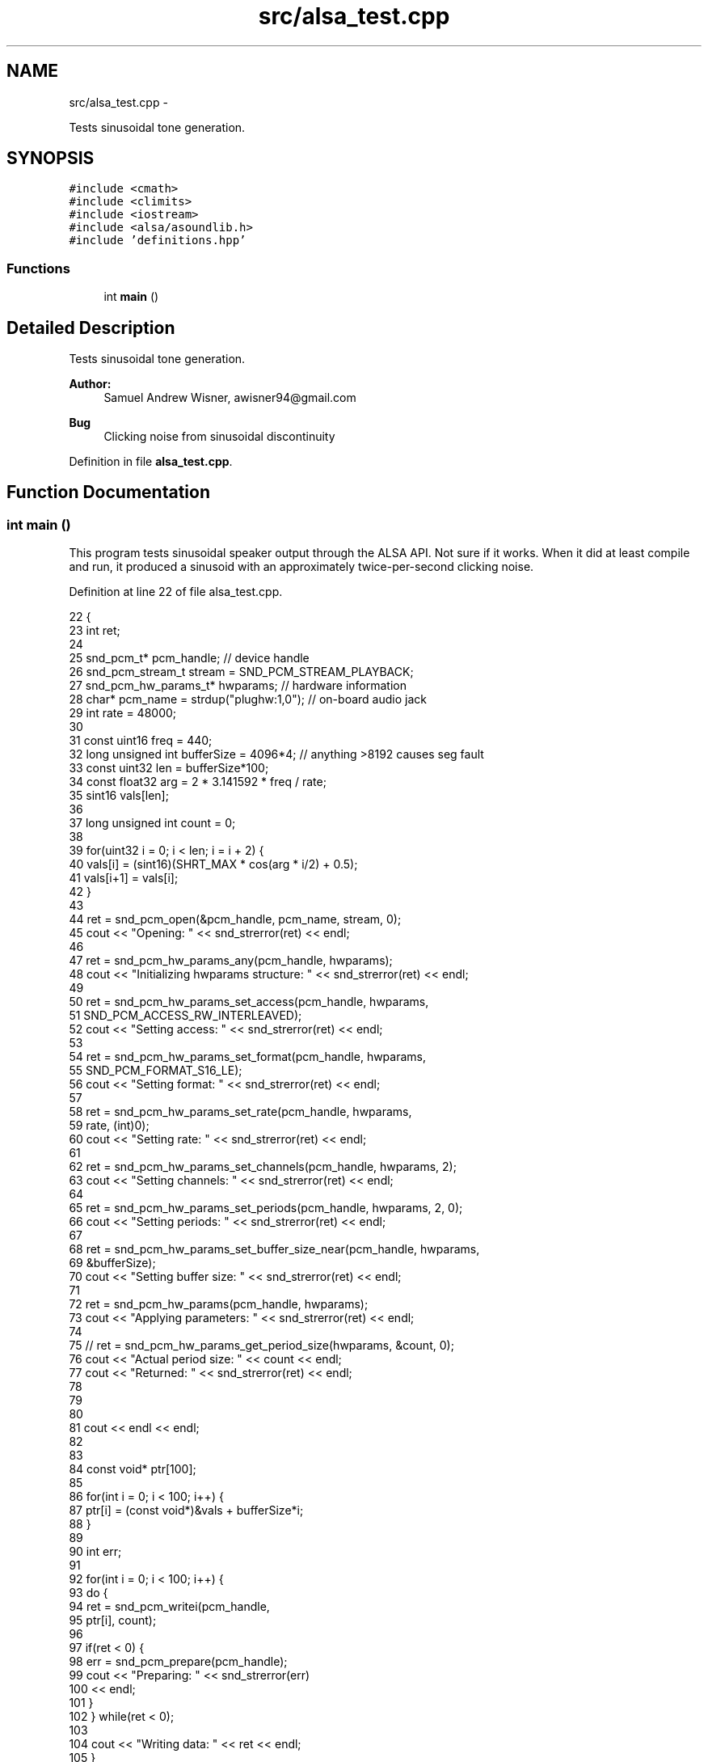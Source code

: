 .TH "src/alsa_test.cpp" 3 "Wed Apr 13 2016" "An Inexpensive, Software-Defined IF Modulator" \" -*- nroff -*-
.ad l
.nh
.SH NAME
src/alsa_test.cpp \- 
.PP
Tests sinusoidal tone generation\&.  

.SH SYNOPSIS
.br
.PP
\fC#include <cmath>\fP
.br
\fC#include <climits>\fP
.br
\fC#include <iostream>\fP
.br
\fC#include <alsa/asoundlib\&.h>\fP
.br
\fC#include 'definitions\&.hpp'\fP
.br

.SS "Functions"

.in +1c
.ti -1c
.RI "int \fBmain\fP ()"
.br
.in -1c
.SH "Detailed Description"
.PP 
Tests sinusoidal tone generation\&. 


.PP
\fBAuthor:\fP
.RS 4
Samuel Andrew Wisner, awisner94@gmail.com 
.RE
.PP
\fBBug\fP
.RS 4
Clicking noise from sinusoidal discontinuity 
.RE
.PP

.PP
Definition in file \fBalsa_test\&.cpp\fP\&.
.SH "Function Documentation"
.PP 
.SS "int main ()"
This program tests sinusoidal speaker output through the ALSA API\&. Not sure if it works\&. When it did at least compile and run, it produced a sinusoid with an approximately twice-per-second clicking noise\&. 
.PP
Definition at line 22 of file alsa_test\&.cpp\&.
.PP
.nf
22            {
23     int ret;
24 
25     snd_pcm_t* pcm_handle;  // device handle
26     snd_pcm_stream_t stream = SND_PCM_STREAM_PLAYBACK;
27     snd_pcm_hw_params_t* hwparams;  // hardware information
28     char* pcm_name = strdup("plughw:1,0");  // on-board audio jack
29     int rate = 48000;
30 
31     const uint16 freq = 440;
32     long unsigned int bufferSize = 4096*4;  // anything >8192 causes seg fault
33     const uint32 len = bufferSize*100;
34     const float32 arg = 2 * 3\&.141592 * freq / rate;
35     sint16 vals[len];
36 
37     long unsigned int count = 0;
38 
39     for(uint32 i = 0; i < len; i = i + 2) {
40         vals[i] = (sint16)(SHRT_MAX * cos(arg * i/2) + 0\&.5);
41         vals[i+1] = vals[i];
42     }
43 
44     ret = snd_pcm_open(&pcm_handle, pcm_name, stream, 0);
45     cout << "Opening: " << snd_strerror(ret) << endl;
46 
47     ret = snd_pcm_hw_params_any(pcm_handle, hwparams);
48     cout << "Initializing hwparams structure: " << snd_strerror(ret) << endl;   
49 
50     ret = snd_pcm_hw_params_set_access(pcm_handle, hwparams,
51             SND_PCM_ACCESS_RW_INTERLEAVED);
52     cout << "Setting access: " << snd_strerror(ret) << endl;
53 
54     ret = snd_pcm_hw_params_set_format(pcm_handle, hwparams,
55             SND_PCM_FORMAT_S16_LE);
56     cout << "Setting format: " << snd_strerror(ret) << endl;
57 
58     ret = snd_pcm_hw_params_set_rate(pcm_handle, hwparams,
59             rate, (int)0);
60     cout << "Setting rate: " << snd_strerror(ret) << endl;
61 
62     ret = snd_pcm_hw_params_set_channels(pcm_handle, hwparams, 2); 
63     cout << "Setting channels: " << snd_strerror(ret) << endl;
64 
65     ret = snd_pcm_hw_params_set_periods(pcm_handle, hwparams, 2, 0);
66     cout << "Setting periods: " << snd_strerror(ret) << endl;
67 
68     ret = snd_pcm_hw_params_set_buffer_size_near(pcm_handle, hwparams,
69             &bufferSize);
70     cout << "Setting buffer size: " << snd_strerror(ret) << endl;
71 
72     ret = snd_pcm_hw_params(pcm_handle, hwparams);
73     cout << "Applying parameters: " << snd_strerror(ret) << endl;
74 
75 //  ret = snd_pcm_hw_params_get_period_size(hwparams, &count, 0);
76     cout << "Actual period size: " << count << endl;
77     cout << "Returned: " << snd_strerror(ret) << endl;
78 
79 
80 
81     cout << endl << endl;
82 
83 
84     const void* ptr[100];
85 
86     for(int i = 0; i < 100; i++) {
87         ptr[i] = (const void*)&vals + bufferSize*i;
88     }
89 
90     int err;
91 
92     for(int i = 0; i < 100; i++) {
93         do {
94             ret = snd_pcm_writei(pcm_handle,
95                     ptr[i], count);
96 
97             if(ret < 0) {
98                 err = snd_pcm_prepare(pcm_handle);
99                 cout << "Preparing: " << snd_strerror(err)
100                     << endl;
101             }
102         } while(ret < 0);
103 
104         cout << "Writing data: " << ret << endl;
105     }
106 }
.fi
.SH "Author"
.PP 
Generated automatically by Doxygen for An Inexpensive, Software-Defined IF Modulator from the source code\&.
